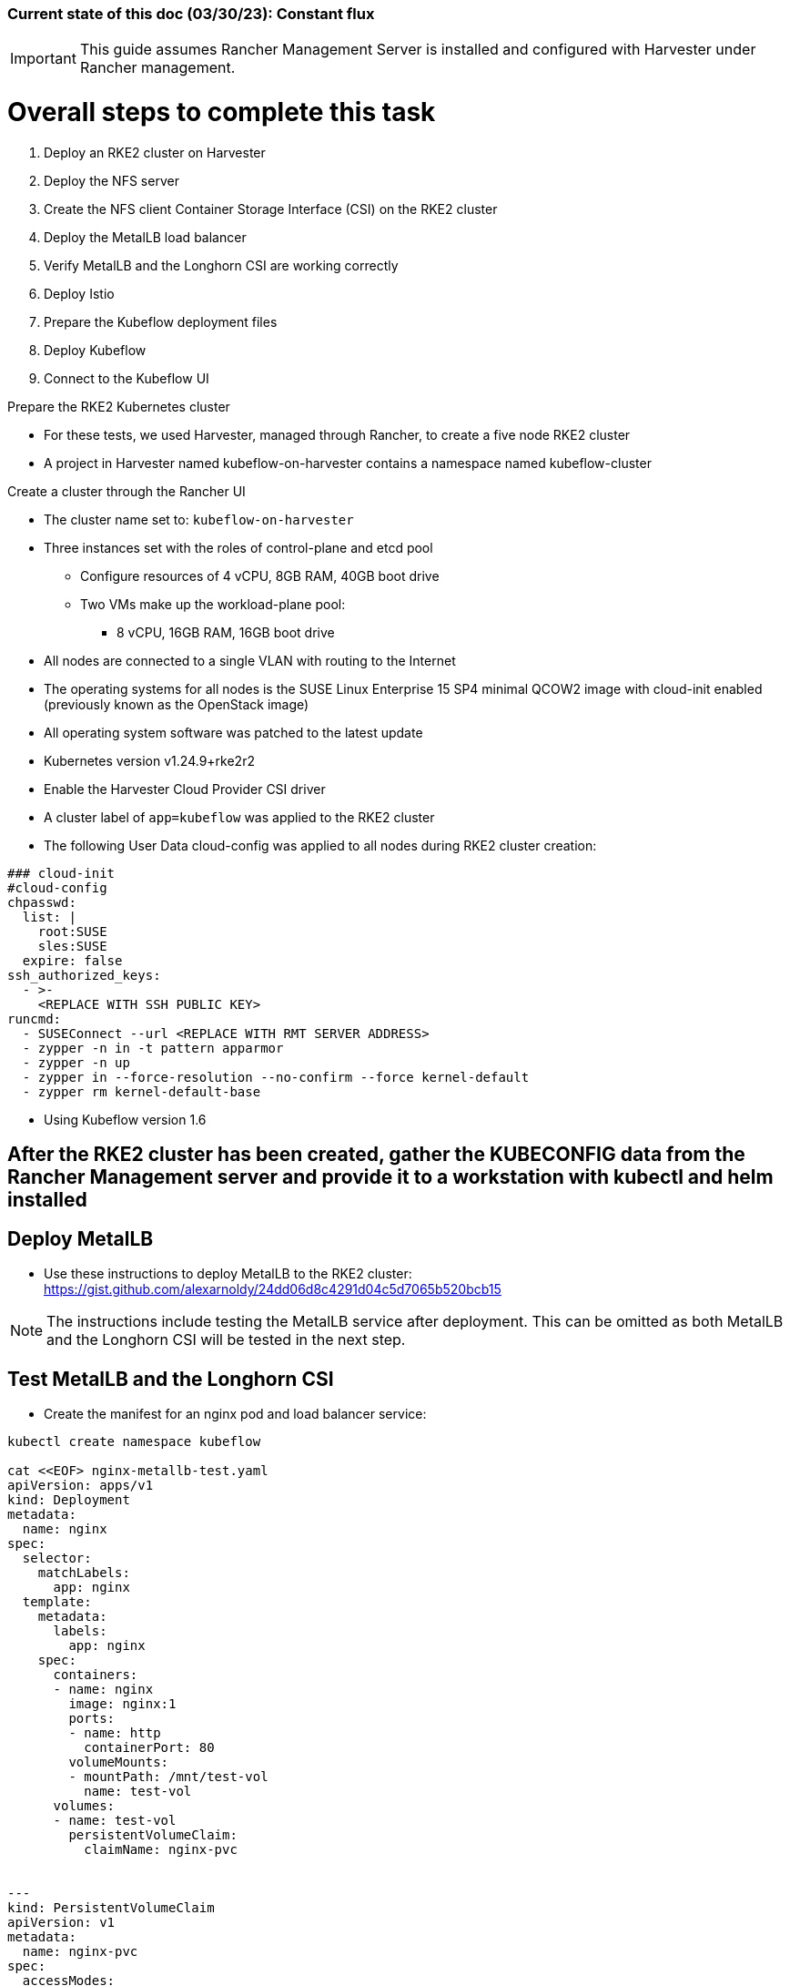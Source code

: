 ### Current state of this doc (03/30/23): Constant flux


IMPORTANT: This guide assumes Rancher Management Server is installed and configured with Harvester under Rancher management.


# Overall steps to complete this task

. Deploy an RKE2 cluster on Harvester
. Deploy the NFS server
. Create the NFS client Container Storage Interface (CSI) on the RKE2 cluster
. Deploy the MetalLB load balancer
. Verify MetalLB and the Longhorn CSI are working correctly
. Deploy Istio
. Prepare the Kubeflow deployment files
. Deploy Kubeflow
. Connect to the Kubeflow UI

.Prepare the RKE2 Kubernetes cluster
* For these tests, we used Harvester, managed through Rancher, to create a five node RKE2 cluster
* A project in Harvester named kubeflow-on-harvester contains a namespace named kubeflow-cluster

.Create a cluster through the Rancher UI
* The cluster name set to: `kubeflow-on-harvester` 
* Three instances set with the roles of control-plane and etcd pool
** Configure resources of 4 vCPU, 8GB RAM, 40GB boot drive
** Two VMs make up the workload-plane pool:
*** 8 vCPU, 16GB RAM, 16GB boot drive
* All nodes are connected to a single VLAN with routing to the Internet
* The operating systems for all nodes is the SUSE Linux Enterprise 15 SP4 minimal QCOW2 image with cloud-init enabled (previously known as the OpenStack image)
* All operating system software was patched to the latest update
* Kubernetes version v1.24.9+rke2r2
* Enable the Harvester Cloud Provider CSI driver
* A cluster label of `app=kubeflow` was applied to the RKE2 cluster

* The following User Data cloud-config was applied to all nodes during RKE2 cluster creation:
----
### cloud-init
#cloud-config
chpasswd:
  list: |
    root:SUSE
    sles:SUSE
  expire: false
ssh_authorized_keys:
  - >-
    <REPLACE WITH SSH PUBLIC KEY>
runcmd:
  - SUSEConnect --url <REPLACE WITH RMT SERVER ADDRESS>
  - zypper -n in -t pattern apparmor
  - zypper -n up
  - zypper in --force-resolution --no-confirm --force kernel-default
  - zypper rm kernel-default-base
----

////
.Prepare NFS server (used master node VM in these tests)
* Basic NFS deployment
* Can use `sudo showmount -e` on the server to verify its serving and `sudo showmount -e <NFS server IP>` from the worker nodes to verify they have everything needed to mount
////

* Using Kubeflow version 1.6

## After the RKE2 cluster has been created, gather the KUBECONFIG data from the Rancher Management server and provide it to a workstation with kubectl and helm installed

## Deploy MetalLB

* Use these instructions to deploy MetalLB to the RKE2 cluster: https://gist.github.com/alexarnoldy/24dd06d8c4291d04c5d7065b520bcb15

NOTE: The instructions include testing the MetalLB service after deployment. This can be omitted as both MetalLB and the Longhorn CSI will be tested in the next step.

## Test MetalLB and the Longhorn CSI

* Create the manifest for an nginx pod and load balancer service:
----
kubectl create namespace kubeflow

cat <<EOF> nginx-metallb-test.yaml 
apiVersion: apps/v1
kind: Deployment
metadata:
  name: nginx
spec:
  selector:
    matchLabels:
      app: nginx
  template:
    metadata:
      labels:
        app: nginx
    spec:
      containers:
      - name: nginx
        image: nginx:1
        ports:
        - name: http
          containerPort: 80
        volumeMounts:
        - mountPath: /mnt/test-vol
          name: test-vol
      volumes:
      - name: test-vol
        persistentVolumeClaim:
          claimName: nginx-pvc


---
kind: PersistentVolumeClaim
apiVersion: v1
metadata:
  name: nginx-pvc
spec:
  accessModes:
    - ReadWriteOnce
  resources:
    requests:
      storage: 1Gi


---
apiVersion: v1
kind: Service
metadata:
  name: nginx
spec:
  ports:
  - name: http
    port: 8080
    protocol: TCP
    targetPort: 80
  selector:
    app: nginx
  type: LoadBalancer
EOF
----

* Create the pod, service, and the PVC: `kubectl apply -f nginx-metallb-test.yaml -n kubeflow`
* Verify the pod is "Running", the persistentvolumeclaim is "Bound", and the service has an "EXTERNAL-IP": `kubectl get pod,pvc,svc -n kubeflow`
* Test that the service is reachable through the load balancer IP address from outside the cluster:

----
IPAddr=$(kubectl get svc -n kubeflow | grep -w nginx | awk '{print$4":"$5}' | awk -F: '{print$1":"$2}')
curl http://${IPAddr}
----

*** An HTML encoded output should be displayed that includes the phrase "Thank you for using nginx."

* When finished with testing, delete the pod and service: `kubectl delete -f nginx-metallb-test.yaml -n kubeflow`

.Deploy nfs-client-provisioner from Helm catalog
* From top menu bar, point to "Global" or the cluster name, then point to the cluster name just below it, then select "Default" project
* From top menu bar, select "Apps", then select "Launch"
* Search for "nfs-client-provisioner", then select it
** Under "Answers", paste the following into the first "Variable" answer box:
----
nfs.server=IPAddress
nfs.path=FullyQualifiedPath
storageClass.name=nfs
storageClass.defaultClass=true
----
*** Replace "IPAddress" with the hostname or IP address of the NFS server (RKE master node in these tests)
*** Replace "FullyQualifiedPath" with the fully qualified path of the NFS share
* Select "Launch" at the bottom of the page

.Deploy MetalLB load balancer from the kubectl server


* Pull and apply the MetalLB manifests
----
kubectl apply -f https://raw.githubusercontent.com/metallb/metallb/v0.12.1/manifests/namespace.yaml
kubectl apply -f https://raw.githubusercontent.com/metallb/metallb/v0.12.1/manifests/metallb.yaml
# On first install only
kubectl create secret generic -n metallb-system memberlist --from-literal=secretkey="$(openssl rand -base64 128)"
----

NOTE: It can be useful to configure MetalLB with at least one IP address that will not be auto-assigned and then specify that IP address for a critical service that should not be allowed to lose its external IP address to external DNS mapping.

* Set at least the default IP range and, optionally, the reserved IP range that will not be auto-assigned (Note that IP ranges can also be defined by CIDR notation. Adjust these variables and the configmap file as needed.)
----
export DEFAULT_IP_RANGE_START=
export DEFAULT_IP_RANGE_END=
export RESERVED_IP_RANGE_START=
export RESERVED_IP_RANGE_END=
----

* Create the MetalLB configuration file for layer 2 routing. See https://metallb.universe.tf/configuration/ for other routing options and https://raw.githubusercontent.com/google/metallb/v0.9.3/manifests/example-config.yaml for lots of configuration options
----
cat <<EOF> metallb-config.yaml
apiVersion: v1
kind: ConfigMap
metadata:
  namespace: metallb-system
  name: config
data:
  config: |
    address-pools:
    - name: default
      protocol: layer2
      addresses:
      - ${DEFAULT_IP_RANGE_START}-${DEFAULT_IP_RANGE_END}
    - name: rsvd
      protocol: layer2
      auto-assign: false
      addresses:
      - ${RESERVED_IP_RANGE_START}-${RESERVED_IP_RANGE_END}
EOF
----

* Create configmap: `kubectl apply -f metallb-config.yaml`
* Verify the configuration was applied correctly (especially review the IP address pool): `kubectl get configmap config -n metallb-system -o yaml`
* Verify the MetalLB load balancer is running: `kubectl get all -n metallb-system`

* Test deploying a pod and service into the kubeflow namespace that picks an IP address from MetalLB (must have at least one IP not in use):
** Create the kubeflow namespace: `kubectl create ns kubeflow`

===== Enable Istio

NOTE: This guide assumes Istio was installed when the RKE cluster was instantiated. 

* Ensure the cluster name is shown in the top menu bar
* Point to "Tools", then select "Istio"
* Select the appropriate version (1.4.10 for these tests)
* Under "Ingress Gateway", select "True" to enable
* Under "Select Type of...", select "LoadBalancer"
* Leave "Load Balancer IP" empty to allow MetalLB to assign an IP address
** (Optionally) Provide an IP address that is assigned to MetalLB but not in use

NOTE: It can be useful to configure MetalLB with at least one IP address that will not be auto-assigned and then specify that IP address for a critical service that should not be allowed to lose its external IP address to external DNS mapping.

* Select "Save" at the bottom of the page
* Wait until Istio becomes green
* Validate the istio-ingressgateway has received an IP address: `kubectl get svc -A | egrep --color 'EXTERNAL-IP|LoadBalancer'`
** (Optionally) Validate an external connection to an internal Istio service: 
*** Use the curl command to connect to a few of the *PORT(S)* listed for the istio-ingressgateway, i.e. `curl http://{$IPADDR}:15020`
*** At least one of the ports should return "404 page not found"

.Prepare the Kubeflow deployment files (best done from the kubectl server)
* Install the kfctl utility and place it in /usr/local/bin:
----
wget https://github.com/kubeflow/kfctl/releases/download/v1.1.0/kfctl_v1.1.0-0-g9a3621e_linux.tar.gz
tar xvfz kfctl_v1.1.0-0-g9a3621e_linux.tar.gz 
sudo mv kfctl /usr/local/bin
kfctl version
----

* Configure the following variables (adjust as needed)
----
export KF_NAME=kubeflow-deployment
export BASE_DIR=${HOME}
export KF_DIR=${BASE_DIR}/${KF_NAME}
export CONFIG_URI="${KF_DIR}/kfctl_k8s_istio.v1.0.2.yaml"
----

* Create and enter the ~/kubeflow-deployment directory: `mkdir -p ${KF_DIR} && cd ${KF_DIR}`
* Download the kfctl.yaml config file: `wget https://raw.githubusercontent.com/kubeflow/manifests/v1.0-branch/kfdef/kfctl_k8s_istio.v1.0.2.yaml`
* The following section of the kfctl_k8s_istio.v1.0.2.yaml manifest will install and enable Istio
** If Istio is installed and enabled, comment out the following lines, near the top of the kfctl_k8s_istio.v1.0.2.yaml file
----
  - kustomizeConfig:
      parameters:
      - name: namespace
        value: istio-system
      repoRef:
        name: manifests
        path: istio/istio-crds
    name: istio-crds
  - kustomizeConfig:
      parameters:
      - name: namespace
        value: istio-system
      repoRef:
        name: manifests
        path: istio/istio-install
    name: istio-install
----

* Download the Kubeflow build files: `kfctl build -V -f ${CONFIG_URI}`

===== Create a new pod security policy to support Kubeflow

NOTE: This section assumes there is not an adequate pod security policy available in the cluster and/or the user needs help in configuring one. The PSP created here is the most privileged and the least secure PSP possible. Use at your own risk.

* Create the PSP manifest file:
----
cat <<EOF> kubeflow-privileged-psp.yaml
apiVersion: policy/v1beta1
kind: PodSecurityPolicy
metadata:
  annotations:
    seccomp.security.alpha.kubernetes.io/allowedProfileNames: '*'
  name: kubeflow-privileged-psp
spec:
  allowPrivilegeEscalation: true
  allowedCapabilities:
  - '*'
  fsGroup:
    rule: RunAsAny
  hostIPC: true
  hostNetwork: true
  hostPID: true
  hostPorts:
  - max: 65535
    min: 0
  privileged: true
  runAsUser:
    rule: RunAsAny
  seLinux:
    rule: RunAsAny
  supplementalGroups:
    rule: RunAsAny
  volumes:
  - '*'
EOF
----

* Create the new PSP: `kubectl apply -f kubeflow-privileged-psp.yaml`

.Update the kubeflow-edit and kubeflow-admin cluster roles in the cluster-roles.yaml manifest file to use the new PSP

////
* Create an aggregated cluster role file that will update the cluster roles during installation:

----
cat <<EOF> psp-update-kubeflow-edit-kubeflow-admin.yaml

---

apiVersion: rbac.authorization.k8s.io/v1
kind: ClusterRole
metadata:
  name: psp-update-kubeflow-edit-kubeflow-admin
  labels:
    rbac.authorization.kubeflow.org/aggregate-to-kubeflow-admin: "true"
    rbac.authorization.kubeflow.org/aggregate-to-kubeflow-edit: "true"
rules:
- apiGroups:
  - policy
  resourceNames:
  - kubeflow-privileged-psp
  resources:
  - podsecuritypolicies
  verbs:
  - use
EOF
----
* Save a copy of the kustomize/kubeflow-roles/base/cluster-roles.yaml file: `cp -p kustomize/kubeflow-roles/base/cluster-roles.yaml /tmp/`
* Append the psp-update-kubeflow-edit-kubeflow-admin.yaml file to the end of the kustomize/kubeflow-roles/base/cluster-roles.yaml file: `cat psp-update-kubeflow-edit-kubeflow-admin.yaml >> kustomize/kubeflow-roles/base/cluster-roles.yaml`
* Verify the changes: `diff kustomize/kubeflow-roles/base/cluster-roles.yaml /tmp/cluster-roles.yaml`
////

* Save a copy of the kustomize/kubeflow-roles/base/cluster-roles.yaml file: `cp -p kustomize/kubeflow-roles/base/cluster-roles.yaml /tmp/`
* Edit the kustomize/kubeflow-roles/base/cluster-roles.yaml file
** Search for kubeflow-kubernetes-admin 

NOTE: Ensure the "resourceNames" refers to the correct PSP to be used.

** Insert the following lines under the "rules:" section of the kubeflow-kubernetes-admin ClusterRole:
----
- apiGroups:
  - policy
  resourceNames:
  - kubeflow-privileged-psp
  resources:
  - podsecuritypolicies
  verbs:
  - use
----
** Search for kubeflow-kubernetes-edit 
** Insert the same lines under the "rules:" section of the kubeflow-kubernetes-edit ClusterRole
** Save and close the file
* Verify that only the intended changes were made to the file: `diff kustomize/kubeflow-roles/base/cluster-roles.yaml /tmp/cluster-roles.yaml`

.Deploy Kubeflow

* Ensure these variables are still set correctly:
----
echo ${KF_NAME}
echo ${BASE_DIR}
echo ${KF_DIR}
echo ${CONFIG_URI}
----

* Start the deployment: `kfctl apply -V -f ${CONFIG_URI}`

* From another terminal, use the following command to monitor the kubeflow deployment: `watch 'kubectl get pods -A | egrep -v "Completed|Running"'`

** Over time, the number of pods that are in a state of `ContainerCreating` should decrease.

.Connect to the Kubeflow web UI

* Use the follow command to find the load balancer IP address (under EXTERNAL-IP) to connect to the Kubeflow UI: `kubectl get svc -n istio-system | egrep 'EXTERNAL-IP|LoadBalancer'`
* Connect to the Kubeflow UI through a web browser pointed to the external IP address on port 80

NOTE: During the first, successful test it took several hours for all of the deployments to deploy their pods. I really thought it was one of the worst failures to date, but many hours later I discovered virtually everything deployed correctly.

IMPORTANT: On every attempt at least one pod had not deployed correctly. If there are only a few, or less, Navigate to "Workloads" in the "Default Project" and delete one, wait for it to re-deploy correctly, then move on to the next one. It can take several minutes for each pod to finish re-deploying correctly.

CAUTION: I am still experiencing a situation where the kubeflow-edit cluster role loses the entries for the pod security policy that is assigned to it in the ~/kubeflow-deployment/kustomize/kubeflow-edit.yaml file. The result is that Jupyter Notebook can't deploy servers due to lack of a compatible PSP. 
